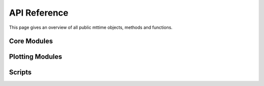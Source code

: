 
.. _api:

=============
API Reference
=============

This page gives an overview of all public mttime objects, methods
and functions.

Core Modules
------------

.. autosummary::
   :template: module.rst
   :toctree: autogen
   :nosignatures:

   mttime.core.configure
   mttime.core.inversion
   mttime.core.tensor
   mttime.core.utils

Plotting Modules
----------------

.. autosummary::
   :template: module.rst
   :toctree: autogen
   :nosignatures:

   mttime.imaging.source
   mttime.imaging.beachball

Scripts
-------

.. autosummary::
   :template: script.rst
   :toctree: autogen
   :nosignatures:

   mttime.scripts.run
